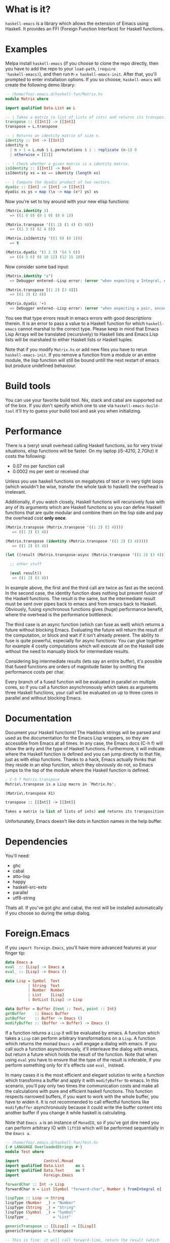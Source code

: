 [[http://melpa.org/#/haskell-emacs][file:http://melpa.org/packages/haskell-emacs-badge.svg]]
[[https://travis-ci.org/knupfer/haskell-emacs][file:https://travis-ci.org/knupfer/haskell-emacs.svg]]

* What is it?
=haskell-emacs= is a library which allows the extension of Emacs using
Haskell.  It provides an FFI (Foreign Function Interface) for Haskell
functions.

* Examples
Melpa install =haskell-emacs= (if you choose to clone the repo
directly, then you have to add the repo to your =load-path=, =(require
'haskell-emacs)=), and then run =M-x haskell-emacs-init=.  After that,
you'll prompted to enter installation options.  If you so choose,
=haskell-emacs= will create the following demo library:

#+BEGIN_SRC haskell
-- /home/foo/.emacs.d/haskell-fun/Matrix.hs
module Matrix where

import qualified Data.List as L

-- | Takes a matrix (a list of lists of ints) and returns its transposition.
transpose :: [[Int]] -> [[Int]]
transpose = L.transpose

-- | Returns an identity matrix of size n.
identity :: Int -> [[Int]]
identity n
  | n > 1 = L.nub $ L.permutations $ 1 : replicate (n-1) 0
  | otherwise = [[1]]

-- | Check whether a given matrix is a identity matrix.
isIdentity :: [[Int]] -> Bool
isIdentity xs = xs == identity (length xs)

-- | Compute the dyadic product of two vectors.
dyadic :: [Int] -> [Int] -> [[Int]]
dyadic xs ys = map (\x -> map (x*) ys) xs
#+END_SRC

Now you're set to toy around with your new elisp functions:
#+BEGIN_SRC emacs-lisp
(Matrix.identity 3)
  => ((1 0 0) (0 1 0) (0 0 1))

(Matrix.transpose '((1 2) (3 4) (5 6)))
  => ((1 3 5) (2 4 6))

(Matrix.isIdentity '((1 0) (0 1)))
  => t

(Matrix.dyadic '(1 2 3) '(4 5 6))
  => ((4 5 6) (8 10 12) (12 15 18))
#+END_SRC

Now consider some bad input:
#+BEGIN_SRC emacs-lisp
(Matrix.identity "a")
  => Debugger entered--Lisp error: (error "when expecting a Integral, encountered string instead")

(Matrix.transpose [(1 2) [3 4]])
  => ((1 3) (2 4))

(Matrix.dyadic '+)
  => Debugger entered--Lisp error: (error "when expecting a pair, encountered symbol instead")
#+END_SRC

You see that type errors result in emacs errors with good descriptions
therein. It is an error to pass a value to a Haskell function for
which =haskell-emacs= cannot marshal to the correct type. Please keep in
mind that Emacs Lisp Arrays will be translated (recursively) to
Haskell lists and Emacs Lisp lists will be marshaled to either Haskell
lists or Haskell tuples.

Note that if you modify =Matrix.hs= or add new files you have to rerun
=haskell-emacs-init=.  If you remove a function from a module or an
entire module, the lisp function will still be bound untill the next
restart of emacs but produce undefined behaviour.

* Build tools
You can use your favorite build tool.  Nix, stack and cabal are
supported out of the box.  If you don't specify which one to use via
=haskell-emacs-build-tool= it'll try to guess your build tool and ask
you when initializing.
* Performance
There is a (very) small overhead calling Haskell functions, so for very
trivial situations, elisp functions will be faster.  On my laptop
(i5-4210, 2.7Ghz) it costs the following:
- 0.07 ms per function call
- 0.0002 ms per sent or received char

Unless you use haskell functions on megabytes of text or in very tight
loops (which wouldn't be wise, transfer the whole task to haskell) the
overhead is irrelevant.

Additionally, if you watch closely, Haskell functions will recursively
fuse with any of its arguments which are Haskell functions so you can
define Haskell functions that are quite modular and combine them on
the lisp side and pay the overhead cost *only once*.

#+BEGIN_SRC emacs-lisp
  (Matrix.transpose (Matrix.transpose '((1 2) (3 4))))
     => ((1 2) (3 4))

  (Matrix.transpose (identity (Matrix.transpose '((1 2) (3 4)))))
     => ((1 2) (3 4))

  (let ((result (Matrix.transpose-async (Matrix.transpose '((1 2) (3 4))))))

    ;; other stuff

    (eval result))
     => ((1 2) (3 4))
#+END_SRC

In example above, the first and the third call are twice as fast as
the second.  In the second case, the identity function does nothing
but prevent fusion of the Haskell functions.  The result is the same,
but the intermediate result must be sent over pipes back to emacs and
from emacs back to Haskell.  Obviously, fusing synchronous functions
gives (huge) performance benefit, where the overhead is the
performance bottleneck.

The third case is an async function (which can fuse as well)
which returns a future without blocking Emacs.  Evaluating the future
will return the result of the computation, or block and wait if it
isn't already present.  The ability to fuse is quite powerful,
especially for async functions: You can glue together for example 4
costly computations which will execute all on the Haskell side without
the need to manually block for intermediate results.

Considering big intermediate results (lets say an entire buffer), it's
possible that fused functions are orders of magnitude faster by
omitting the performance costs per char.

Every branch of a fused function will be evaluated in parallel on
multiple cores, so if you call a function asynchronously which takes
as arguments three Haskell functions, your call will be evaluated on
up to three cores in parallel and without blocking Emacs.

* Documentation
Document your Haskell functions!  The Haddock strings will be parsed
and used as the documentation for the Emacs Lisp wrappers, so they are
accessible from Emacs at all times.  In any case, the Emacs docs (C-h f)
will show the arity and the type of Haskell functions.  Furthermore, it
will indicate where the Haskell function is defined and you can jump
directly to that file, just as with elisp functions.  Thanks to a
hack, Emacs actually thinks that they reside in an elisp function, which
they obviously do not, so Emacs jumps to the top of the module where the
Haskell function is defined.

#+BEGIN_SRC emacs-lisp
; C-h f Matrix.transpose
Matrix\.transpose is a Lisp macro in `Matrix.hs'.

(Matrix\.transpose X1)

transpose :: [[Int]] -> [[Int]]

Takes a matrix (a list of lists of ints) and returns its transposition.
#+END_SRC

Unfortunately, Emacs doesn't like dots in function names in the help
buffer.
* Dependencies
You'll need:
- ghc
- cabal
- atto-lisp
- happy
- haskell-src-exts
- parallel
- utf8-string

Thats all.  If you've got ghc and cabal, the rest will be installed
automatically if you choose so during the setup dialog.

* Foreign.Emacs
If you =import Foreign.Emacs=, you'll have more advanced features at
your finger tip:

#+BEGIN_SRC haskell
data Emacs a
eval  :: [Lisp] -> Emacs a
eval_ :: [Lisp] -> Emacs ()

data Lisp = Symbol  Text
          | String  Text
          | Number  Number
          | List    [Lisp]
          | DotList [Lisp] -> Lisp

data Buffer = Buffer {text :: Text, point :: Int}
getBuffer    :: Emacs Buffer
putBuffer    :: Buffer -> Emacs ()
modifyBuffer :: (Buffer -> Buffer) -> Emacs ()
#+END_SRC

If a function returns a =Lisp= it will be evaluated by emacs.  A
function which takes a =Lisp= can perform arbitrary transformations on
a =Lisp=.  A function which returns the monad =Emacs a= will engage a
dialog with emacs.  If you call such a function asynchronously, it'll
interleave the dialog with emacs, but return a future which holds the
result of the function.  Note that when using =eval= you have to
ensure that the type of the result is inferable, if you perform
something only for it's effects use =eval_= instead.

In many cases it is the most efficient and elegant solution to write a
function which transforms a buffer and apply it with =modifyBuffer= to
emacs.  In this scenario, you'll pay only two times the communication
costs and make all the calculations with pure and efficient haskell
functions.  This function respects narrowed buffers, if you want to
work with the whole buffer, you have to widen it.  It is not
recommended to call effectful functions like =modifyBuffer=
asynchronously because it could write the buffer content into another
buffer if you change it while haskell is calculating.

Note that =Emacs a= is an instance of =MonadIO=, so if you've got dire
need you can perform arbitrary IO with =liftIO= which will be
performed sequentially in the =Emacs a=.

#+BEGIN_SRC haskell
  -- /home/foo/.emacs.d/haskell-fun/Test.hs
  {-# LANGUAGE OverloadedStrings #-}
  module Test where

  import           Control.Monad
  import qualified Data.List     as L
  import qualified Data.Text     as T
  import           Foreign.Emacs

  forwardChar :: Int -> Lisp
  forwardChar n = List [Symbol "forward-char", Number $ fromIntegral n]

  lispType :: Lisp -> String
  lispType (Number  _) = "Number"
  lispType (String  _) = "String"
  lispType (Symbol  _) = "Symbol"
  lispType _           = "List"

  genericTranspose :: [[Lisp]] -> [[Lisp]]
  genericTranspose = L.transpose

  -- This is fine: it will call forward-line, return the result (which
  -- is an Int) to haskell which will discard the result and return to
  -- emacs nil.
  example1 :: Emacs ()
  example1 = eval_ [Symbol "forward-line"]

  -- This is fine: it will call forward-line, return the result (which
  -- is an Int) to haskell which will return to emacs the resulting Int.
  example2 :: Emacs Int
  example2 = eval [Symbol "forward-line"]

  -- This is fine: it will go n lines forward and bounce if it reaches
  -- the end of the buffer.
  example3 :: Int -> Emacs ()
  example3 n = do x <- eval [Symbol "forward-line", Number $ fromIntegral n]
                  eval_     [Symbol "forward-line", Number $ negate x]

  -- This is fine: it is nearly the same as example3, if called
  -- asynchronously, the returned lisp will be executed only when the
  -- future is asked for.
  example4 :: Int -> Emacs Lisp
  example4 n = do x <- eval     [Symbol "forward-line", Number $ fromIntegral n]
                  return $ List [Symbol "forward-line", Number $ negate x]

  -- This is fine: a mutual recursion between haskell and emacs.
  example5 :: Int -> Emacs ()
  example5 n = do eval_ [Symbol "insert", String . T.pack $ show n]
                  when (n > 0) $ example5 (n-1)

  -- This is fine: nearly the same but ugly.
  example6 :: Int -> Emacs Lisp
  example6 n = do eval_ [Symbol "insert", String . T.pack $ show n]
                  return $ if n > 0
                              then List [Symbol "Test.example6", Number $ fromIntegral (n-1)]
                              else List []

  -- This is bad: at the moment, emacs monads aren't allowed to
  -- interleave, this will result in a dead lock
  example7 :: Int -> Emacs ()
  example7 n = do eval_ [Symbol "insert", String . T.pack $ show n]
                  eval_ $ if n > 0
                             then [Symbol "Test.example7", Number $ fromIntegral (n-1)]
                             else []

  -- This is bad: it will call forward-line, return the result (which is
  -- an Int) to haskell which will try parse the Int as a () resulting
  -- in a runtime error.
  example8 :: Emacs ()
  example8 = eval [Symbol "forward-line"]

  -- This is bad: ghc can't infer the type of the first eval and will
  -- refuse to compile.
  -- example9 :: Emacs ()
  -- example9 = do eval  [Symbol "forward-line"]
  --               eval_ [Symbol "forward-line"]
#+END_SRC

You can write type safe elisp if you compose small functions in the
emacs monad with type signatures.  You can try the following code
which asks for every non empty line in your buffer if you want to
comment it.

#+BEGIN_SRC haskell
  {-# LANGUAGE OverloadedStrings #-}
  module Comment ( commentLines1
                 , commentLines2
                 , uncomment
                 ) where

  import           Control.Applicative
  import           Control.Monad
  import           Data.Char
  import           Data.Maybe
  import           Data.Text           (Text)
  import qualified Data.Text           as T
  import           Foreign.Emacs

  data MajorMode = Haskell
                 | EmacsLisp
                 | Unknown deriving (Eq, Show)

  majorMode :: Emacs MajorMode
  majorMode = do Symbol x <- getVar "major-mode"
                 return . toMajorMode $ x

  toPrefix :: MajorMode -> Text
  toPrefix Haskell   = "-- "
  toPrefix EmacsLisp = "; "
  toPrefix Unknown   = "# "

  toMajorMode :: Text -> MajorMode
  toMajorMode s = case s of
    "haskell-mode"    -> Haskell
    "emacs-lisp-mode" -> EmacsLisp
    _                 -> Unknown

  yOrNP :: Text -> Emacs Bool
  yOrNP s = eval [Symbol "y-or-n-p", String s]

  insert :: Text -> Emacs ()
  insert s = eval_ [Symbol "insert", String s]

  getVar :: Text -> Emacs Lisp
  getVar s = eval [Symbol "identity", Symbol s]

  uncomment :: Emacs ()
  uncomment = toPrefix <$> majorMode >>= modifyBuffer . strip

  strip :: Text -> Buffer -> Buffer
  strip p b = Buffer ( T.unlines
                     . map (fromMaybe <*> T.stripPrefix p)
                     . T.lines
                     $ text b
                     ) 1

  -- implementation1

  gotoChar :: Int -> Emacs ()
  gotoChar n = eval_ [Symbol "goto-char", Number $ fromIntegral n]

  forwardLine :: Int -> Emacs Int
  forwardLine n = eval [Symbol "forward-line", Number $ fromIntegral n]

  lookingAt :: Text -> Emacs Bool
  lookingAt s = eval [Symbol "looking-at", String s]

  commentLines1 :: Emacs ()
  commentLines1 = do
    prefix <- toPrefix <$> majorMode
    let loop = do hasChr <- not <$> lookingAt "^ *$"
                  when hasChr $ do ask <- yOrNP "Comment line?"
                                   when ask $ insert prefix
                  notEof <- (/=1) <$> forwardLine 1
                  when notEof loop
    gotoChar 0
    loop

  -- implementation2

  gotoLine :: Int -> Emacs ()
  gotoLine n = eval_ [Symbol "goto-line", Number $ fromIntegral n]

  notEmpty :: Text -> [Int]
  notEmpty str = [n | (l,n) <- zip (T.lines str) [1..], not $ T.all isSpace l]

  commentLines2 :: Emacs ()
  commentLines2 = do prefix <- toPrefix <$> majorMode
                     ls     <- (notEmpty . text) <$> getBuffer
                     mapM_ (\x -> do gotoLine x
                                     ask <- yOrNP "Comment line?"
                                     when ask $ insert prefix) ls
#+END_SRC
=uncomment= strips one layer of comment prefixes from the buffer and
puts point to the beginning of the buffer.  Note that the function
=strip= is entirely pure.

The implementation1 is more or less in an imperative style while the
implementation2 is a lot more functional.  Needless to say you should
prefer the second one.  If you check this file with liquid-haskell, it
will complain about the first implementation because it isn't provable
that it will terminate.  Additionally, the second implementation
communicates less times with emacs resulting in a better performance
(transfering one time the entire buffer is cheap).  Assuming that one
answers always with no, =commentLines1= communicates with emacs:
- 3x per non-empty line
- 2x per empty line
- 2x per call

=commentLines2= communicates with emacs:
- 2x per non-empty line
- 0x per empty line
- 2x per call

Let's compare the performance using this readme.
#+BEGIN_SRC elisp
  (require 'cl)

  (flet ((y-or-n-p (x) nil))
    (let ((result (mapcar (lambda (x) (car (benchmark-run 100 (eval (list x)))))
                          '(Comment.commentLines1
                            Comment.commentLines2))))
      (mapcar (lambda (x) (/ x (apply 'min result))) result)))
#+END_SRC

The first implementation takes 50% more time, even though the second
has to transfer the whole buffer.

Note that in such a trivial case a function written in elisp would be
faster (albeit a lot unsafer).  A sophisticated function could take
the buffer-string, parMap it and replace the old buffer-string.
* Shortcomings
Not all types marshal across languages, if you write a function with
an unknown type, =haskell-emacs-init= will signal an error with the
output from GHC.

Higher-order functions aren't supported at all, you can't pass functions as
arguments to Haskell functions in emacs.
* Contribute
I highly encourage contributions of all sorts.  If you notice a
feature that doesn't behave as you would like or simply doesn't exist,
let me know in an issue and I'll respond ASAP!
